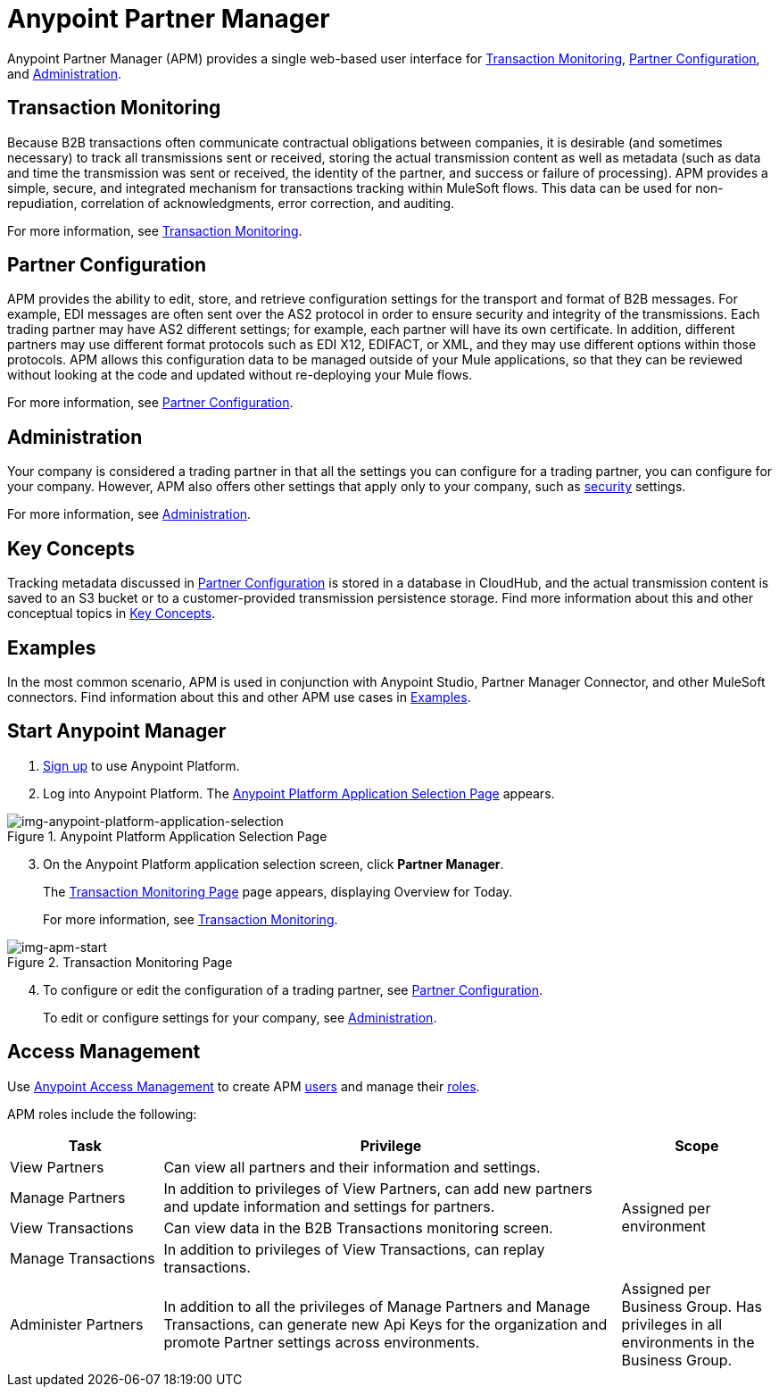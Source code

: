 = Anypoint Partner Manager
:keywords: b2b, introduction, portal, partner, manager

Anypoint Partner Manager (APM) provides a single web-based user interface for <<Transaction Monitoring>>, <<Partner Configuration>>, and <<Administration>>.

== Transaction Monitoring

Because B2B transactions often communicate contractual obligations between companies, it is desirable (and sometimes necessary) to track all transmissions sent or received, storing the actual transmission content as well as metadata (such as data and time the transmission was sent or received, the identity of the partner, and success or failure of processing). APM provides a simple, secure, and integrated mechanism for transactions tracking within MuleSoft flows. This data can be used for non-repudiation, correlation of acknowledgments, error correction, and auditing.

For more information, see link:/anypoint-b2b/transaction-monitoring[Transaction Monitoring].

== Partner Configuration

APM provides the ability to edit, store, and retrieve configuration settings for the transport and format of B2B messages. For example, EDI messages are often sent over the AS2 protocol in order to ensure security and integrity of the transmissions. Each trading partner may have AS2 different settings; for example, each partner will have its own certificate. In addition, different partners may use different format protocols such as EDI X12, EDIFACT, or XML, and they may use different options within those protocols. APM allows this configuration data to be managed outside of your Mule applications, so that they can be reviewed without looking at the code and updated without re-deploying your Mule flows.

For more information, see link:/anypoint-b2b/partner-configuration[Partner Configuration].

== Administration

Your company is considered a trading partner in that all the settings you can configure for a trading partner, you can configure for your company. However, APM also offers other settings that apply only to your company, such as link:/anypoint-b2b/security[security] settings.

For more information, see link:/anypoint-b2b/administration[Administration].


== Key Concepts

Tracking metadata discussed in <<Partner Configuration>> is stored in a database in CloudHub, and the actual transmission content is saved to an S3 bucket or to a customer-provided transmission persistence storage. Find more information about this and other conceptual topics in
link:/anypoint-b2b/key-concepts[Key Concepts].


== Examples

In the most common scenario, APM is used in conjunction with Anypoint Studio, Partner Manager Connector, and other MuleSoft connectors. Find information about this and other APM use cases in link:/anypoint-b2b/examples[Examples].

== Start Anypoint Manager

. link:https://anypoint.mulesoft.com/apiplatform[Sign up] to use Anypoint Platform.
. Log into Anypoint Platform.
The xref:img-anypoint-platform-application-selection[] appears.

[[img-anypoint-platform-application-selection]]
image::anypoint-platform-application-selection.png[img-anypoint-platform-application-selection,title="Anypoint Platform Application Selection Page"]

[start=3]

. On the Anypoint Platform application selection screen, click *Partner Manager*.
+
The xref:img-apm-start[] page appears, displaying Overview for Today.
+
For more information, see  link:/anypoint-b2b/transaction-monitoring[Transaction Monitoring].

[[img-apm-start]]
image::apm-start.png[img-apm-start,title="Transaction Monitoring Page"]

[start=4]

. To configure or edit the configuration of a trading partner, see link:/anypoint-b2b/partner-configuration[Partner Configuration].
+
To edit or configure settings for your company, see link:/anypoint-b2b/administration[Administration].




== Access Management

Use link:/access-management/[Anypoint Access Management] to create APM  link:/access-management/users[users] and manage their link:/access-management/roles[roles].

APM roles include the following:

[%header,cols="1,3,1"]
|===
|Task |Privilege |Scope

|View Partners
|Can view all partners and their information and settings.
.4+.^|Assigned per environment

|Manage Partners
|In addition to privileges of View Partners, can add new partners and update information and settings for partners.

|View Transactions
|Can view data in the B2B Transactions monitoring screen.


|Manage Transactions
|In addition to privileges of View Transactions, can replay transactions.

|Administer Partners
|In addition to all the  privileges of Manage Partners and Manage Transactions, can generate new Api Keys for the organization and promote Partner settings across environments.
|Assigned per Business Group. Has privileges in all environments in the Business Group.

|===
